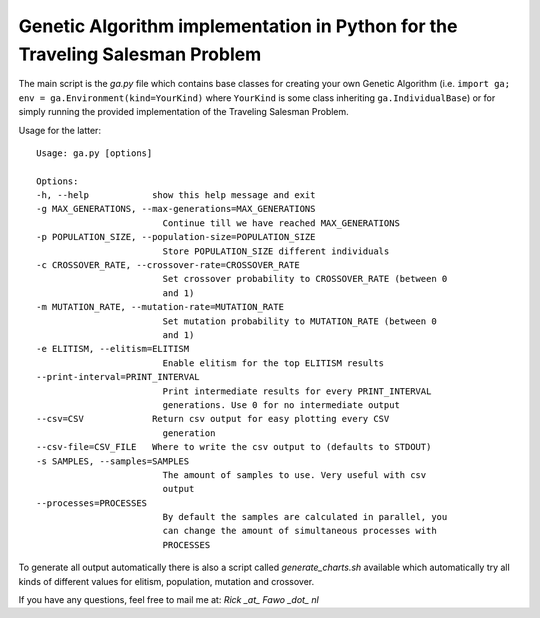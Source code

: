 Genetic Algorithm implementation in Python for the Traveling Salesman Problem
==============================================================================

The main script is the `ga.py` file which contains base classes for creating
your own Genetic Algorithm (i.e.
``import ga; env = ga.Environment(kind=YourKind)`` where ``YourKind`` is some
class inheriting ``ga.IndividualBase``) or for simply running the provided
implementation of the Traveling Salesman Problem.

Usage for the latter:

::

    Usage: ga.py [options]

    Options:
    -h, --help            show this help message and exit
    -g MAX_GENERATIONS, --max-generations=MAX_GENERATIONS
                            Continue till we have reached MAX_GENERATIONS
    -p POPULATION_SIZE, --population-size=POPULATION_SIZE
                            Store POPULATION_SIZE different individuals
    -c CROSSOVER_RATE, --crossover-rate=CROSSOVER_RATE
                            Set crossover probability to CROSSOVER_RATE (between 0
                            and 1)
    -m MUTATION_RATE, --mutation-rate=MUTATION_RATE
                            Set mutation probability to MUTATION_RATE (between 0
                            and 1)
    -e ELITISM, --elitism=ELITISM
                            Enable elitism for the top ELITISM results
    --print-interval=PRINT_INTERVAL
                            Print intermediate results for every PRINT_INTERVAL
                            generations. Use 0 for no intermediate output
    --csv=CSV             Return csv output for easy plotting every CSV
                            generation
    --csv-file=CSV_FILE   Where to write the csv output to (defaults to STDOUT)
    -s SAMPLES, --samples=SAMPLES
                            The amount of samples to use. Very useful with csv
                            output
    --processes=PROCESSES
                            By default the samples are calculated in parallel, you
                            can change the amount of simultaneous processes with
                            PROCESSES

To generate all output automatically there is also a script called
`generate_charts.sh` available which automatically try all kinds of different
values for elitism, population, mutation and crossover.


If you have any questions, feel free to mail me at: `Rick _at_ Fawo _dot_ nl`

